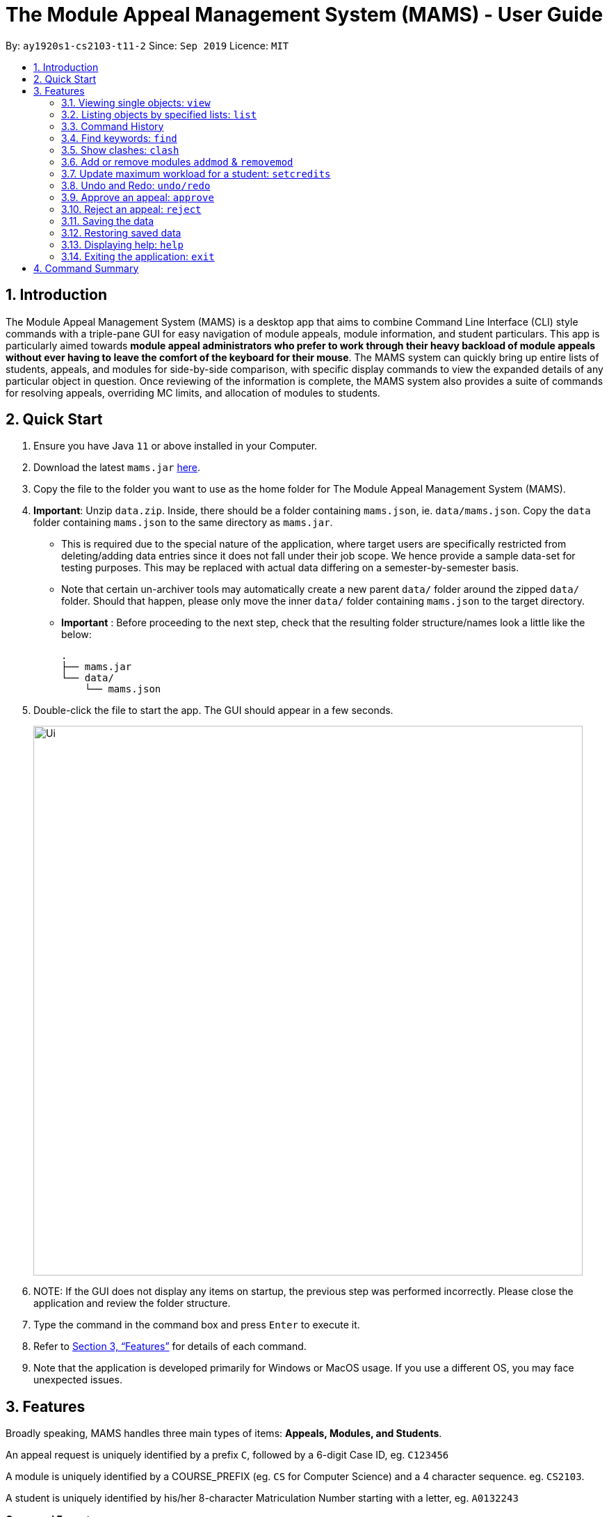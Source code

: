 = The Module Appeal Management System (MAMS) - User Guide
:site-section: UserGuide
:toc:
:toc-title:
:toc-placement: preamble
:sectnums:
:imagesDir: images
:stylesDir: stylesheets
:xrefstyle: full
:experimental:
ifdef::env-github[]
:tip-caption: :bulb:
:note-caption: :information_source:
endif::[]
:repoURL: https://ay1920s1-cs2103-t11-2.github.io/main/

By: `ay1920s1-cs2103-t11-2`      Since: `Sep 2019`      Licence: `MIT`

== Introduction
// tag::intro[]

The Module Appeal Management System (MAMS) is a desktop app that aims
to combine Command Line Interface (CLI) style commands with a triple-pane
GUI for easy navigation of module appeals, module information, and student
particulars. This app is particularly aimed towards *module appeal
administrators who prefer to work through their heavy backload of module appeals
without ever having to leave the comfort of the keyboard for their mouse*.
The MAMS system can quickly bring up entire lists of students, appeals,
and modules for side-by-side comparison, with specific display commands
to view the expanded details of any particular object in question.
Once reviewing of the information is complete, the MAMS system also
provides a suite of commands for resolving appeals,
overriding MC limits, and allocation of modules to students.
//end::intro[]

== Quick Start
// tag::quickStart[]
.  Ensure you have Java `11` or above installed in your Computer.
.  Download the latest `mams.jar`
link:https://github.com/AY1920S1-CS2103-T11-2/main/releases[here].
.  Copy the file to the folder you want to use as the home folder
for The Module Appeal Management System (MAMS).
. **Important**: Unzip `data.zip`. Inside, there should be a folder
containing `mams.json`, ie. `data/mams.json`.
Copy the `data` folder containing `mams.json` to the same directory as `mams.jar`.

  - This is required due to the special nature of the application,
where target users are specifically restricted from
deleting/adding data entries since it does not fall under their job scope.
We hence provide a sample data-set for testing purposes.
This may be replaced with actual data differing on a semester-by-semester basis.
 - Note that certain un-archiver tools may automatically create a
new parent `data/` folder around the zipped `data/` folder.
Should that happen, please only move the inner `data/` folder
containing `mams.json` to the target directory.
 - **Important** : Before proceeding to the next step, check that the resulting
folder structure/names look a little like the below:

  .
  ├── mams.jar
  └── data/
      └── mams.json

.  Double-click the file to start the app. The GUI should appear in a few seconds.
+
image::Ui.png[width="790"]
+
.  NOTE: If the GUI does not display any items on startup,
the previous step was performed incorrectly.
Please close the application and review the folder structure.
.  Type the command in the command box and press kbd:[Enter] to execute it.
.  Refer to <<Features>> for details of each command.
. Note that the application is developed primarily for Windows
or MacOS usage. If you use a different OS,
you may face unexpected issues.

//end::quickStart[]

[[Features]]
== Features

// tag::featuresPreamble[]

Broadly speaking, MAMS handles three main types of items: *Appeals, Modules, and Students*.

An appeal request is uniquely identified by a prefix `C`, followed by a 6-digit Case ID, eg. `C123456`

A module is uniquely identified by a COURSE_PREFIX (eg. `CS` for Computer Science) and a 4 character sequence. eg. `CS2103`.

A student is uniquely identified by his/her 8-character Matriculation Number starting with a letter, eg. `A0132243`

====
*Command Format*

* Each command must begin with a command word. See each command
below for the list of associated command words.
* Words in `UPPER_CASE` are the arguments to be supplied by the user eg. `INDEX` denotes
that you should provide a numeric index in the command-specified format.
* Items enclosed by square brackets are optional, eg. `list [-a] [-m] [-s]`
can be used as `list` or `list -s`.
However, some commands may require that at
least one of the optional parameters be present. These will be specified
in the command itself.
* Any item that is followed by an ellipsis (`...`) can be used multiple times including zero
eg. `[m/PARAMETER]...` can be supplied as `m/PARAMETER` or `m/PARAMETER1 m/PARAMETER2`
* Arguments within square brackets can be supplied in any order.
* As a general rule, invalid or unnecessary parameters will cause
the command to be treated as invalid. This is not
definitive, however, and exceptions to this rule may be specified
for specific commands, either now or in the future.
* Tags will often be used in the command to specify the targeted list for the command.
Certain commands allow operations on multiple lists, eg.
** `a/` : prefix for supplying values specific to the
`Appeal List` (`a/VALUE_TO_BE_SUPPLIED`)
** `m/` : prefix for supplying values specific to the
`Module List` (`m/VALUE_TO_BE_SUPPLIED`)
** `s/` : prefix for supplying values specific to the
`Student List` (`m/VALUE_TO_BE_SUPPLIED`)
** This list is not exhaustive, and is for illustrative purposes only.
Precise formats will be given in each command.
====

// end::featuresPreamble[]

// tag::view[]
=== Viewing single objects: `view`

This command brings up an item with fully expanded details on a single pane.
Multiple MAMS items can be displayed
in one single command, as long as they are from different types.

Format: `view [a/INDEX] [m/INDEX] [s/INDEX]`

Note: Even though all the parameter tags are marked as optional,
at least one must be present for the command to
execute. In the case where a parameter tag is used more than once,
the last tag of that type will be accepted.

Tags:

* `a/INDEX`: displays the expanded details of the appeal at `INDEX` on the displayed appeal list
* `m/INDEX`: displays the expanded details of the module at `INDEX` on the displayed module list
* `s/INDEX`: displays the expanded details of the student at `INDEX` on the displayed student list
*  All supplied `INDEX` values must be non-zero positive integers.
*  When multiple tags of the same type are specified, only the last supplied tag of each type will be checked.
*  Invalid parameters will cause the command to fail
*  At least one prefix must be present for the command to execute successfully.

*Examples:*

Sample Input:

* `view m/7`

image::ViewCommandDemoBefore.png[width="790"]

Sample Output: Fully expanded administrative details of the module at index 7.

image::ViewCommandDemoAfter.png[width="790"]

// end::view[]

// tag::list[]

=== Listing objects by specified lists: `list`

Format: `list [-a] [-m] [-s]`

Options:

* `-a`: lists out all appeals in MAMS
* `-m`: lists out all modules in MAMS
* `-s`: lists out all students in MAMS
* if no options are specified, `list` command will behave as
though all three tags have be applied. ie. it will
list out all appeals, modules, and students. This is for the convenience of the user.
* if an invalid parameter has been supplied, eg. `hello`, `-hs` or `-invalid`, an error/usage message will be shown,
and the command will be aborted.
** eg. for `list -a hello -invalid`, `hello` and `-invalid` will cause the command to fail.

*Examples:*

Sample Input:

* `list -a -s`

image::ListCommandDemoBefore.png[width="790"]

Sample Output: Lists all appeals and students in MAMS

image::ListCommandDemoAfter.png[width="790"]

//end::list[]

// tag::history[]

=== Command History

==== Cycle through command history

In the command box (the area where you type in commands), you can cycle through your previous inputs by using the
kbd:[&uarr;] and kbd:[&darr;] arrow keys. They will autofill the command box with the previous and next input stored
in the command history respectively, in a style similar to most CLI terminals.

Example:

image::HistoryCommandArrowDemoBefore.png[width="790"]

After pressing kbd:[&uarr;]

image::HistoryCommandArrowDemoAfter.png[width="790"]

==== Show command history: `history`

Opens a separate window displaying the command history in MAMS. The display of the command feedback can be turned
off.

Format: `history [-o] [-s]`

Options:

* `-o`: hide the command feedback in the history window
* `-s`: show only successful commands in the history window
* all options for this command must be space-delimited, as shown in the format above
* if no options are supplied, the `history` command will default to show
both command input and command feedback history in the
history window, as well as all executed commands (regardless of success status).
* if an invalid parameter has been supplied, eg. `hello`, `-hs` or `-invalid`, an error/usage message will be shown,
and the command will be aborted.
** eg. for `history -o hello -invalid`, `hello` and `-invalid` will cause the command to fail.

Hot-key Usage:

When the history display on the history window is focused, you may use several hot-keys to navigate around the window.
They are as follows:

* kbd:[&uarr;] kbd:[&darr;] Navigate up and down the history entries.
* kbd:[q] Copy the command of the currently selected history entry to the system clipboard.
* kbd:[esc] Close the history window.

*Examples:*

Sample Input:

* `history`

image::HistoryCommandDemo.png[width="790"]

Sample Output: Opens a window displaying command history

image::HistoryWindowDemo.png[width="790"]

After pressing kbd:[&uarr;] two times,

image::HistoryWindowUpArrowDemo.png[width="790"]

Now, after pressing kbd:[q], the command text of the selected cell will be copied,

image:HistoryWindowCopyDemo.png[width="790"]

==== Sync Command History to disk

Command history is automatically saved to disk whenever it is updated with new inputs.
Upon the next MAMS startup, previous command history will be loaded from disk as well.
In other words, command history is persistent across usage sessions of MAMS.

//end::history[]

//tag::find[]
=== Find keywords: `find`

Displays item(s) that contain(s) any of the keyword(s) in the specified list(s).

Format: `find [a/KEYWORD...] [m/KEYWORD...] [s/KEYWORD...]`

[NOTE]
Tags can be in any order. User may enter multiple keywords after a tag.

====
*Searching Criteria*

* `find` supports searching in multiple lists for multiple keywords. All items contains the keyword as a word or a part of word (See examples for more details).
* Searching is case-insensitive.
* In Appeal list, items that contains any of the keywords in Appeal Type, Appeal ID, Status(resolved/unresolved),
 Requested Module or Module to Drop will be displayed.
* In Module list, items that contains any of the keywords in Module Code, Module Name, or Module Description (is be shown in expanded view) wil be displayed.
* In Student list, items that contains any of the keywords in Student Name or Matric ID will be displayed.
====

[NOTE]
Searching criteria listed above are evaluated to be the most useful ones in order to filter the lists quickly and obtain
necessary information. Wider range of searching will be implemented in v2.0.

Examples:

* `find s/larry m/programming`

Sample Output:

All items containing "larry" in Student list and all items containing "programming" are displayed.

image::FindDemoSingleKeyword.png[width="790"]

* `find a/add drop`

Sample Output:

All items containing "add" or "drop" in Appeal list are displayed.

image::FindDemoMultipleKeywords.png[width="790"]

* `find m/cs10`

Sample Output:

All items containing "cs10" in Module list are displayed. (i.e. CS1010, CS1020, CS2030)

[NOTE]
CS2030 is also displayed since it contains "cs10" in its module description.

image::FindDemoModuleSearch.png[width="790"]
// end::find[]

//tag::clash[]

=== Show clashes: `clash`

[NOTE]
If you execute `clash` command by index, the index will refer for the current index in the current showing list. Please
use `list` command to go back to the full list if your target appeal/module/student is not shown in the current list.

==== Show clashes in an appeal

Checks if there is clash between the module which a student is requesting to add or drop and his/her current modules.
Only appeals requesting to add or drop module will need for clash checks. If the target appeal is not of any of the two
types, a reminder message will be shown.

Format: `clash a/INDEX`

Examples:

* `clash a/1`

Sample output:

image::ClashCommandInvalidAppealType.png[width="790"]

* `clash a/6`

Sample output:

image::AppealClashDetected.png[width="790"]

==== Show clashes in student timetable

Checks if there are clashes in a student’s (pre-allocated) timetable. This command is typically used to verify whether
there is really a timetable clash in the student's pre-allocated timetable if the student submits an appeal to drop a
pre-allocated module due to timetable clash.

Format: `clash s/INDEX`

Examples:

* `clash s/2`

Sample output:

image::StudentClashDetected.png[width="790"]

==== Show clashes between 2 modules
This command checks to see if the lecture slots of 2 modules clashes, and displays the result to the user.

Format: `clash m/MODULE_CODE m/MODULE_CODE` or `clash m/INDEX m/INDEX`

Examples:

* `clash m/cs1010 m/cs1020`

Sample output:

image::NoClashDetectedResponse.png[width="790"]

* `clash m/1 m/3`

Sample output:

image::ModuleClashDetected.png[width="790"]

// end::clash[]

=== Add or remove modules `addmod` & `removemod`

==== Add a module to a student
This command adds a module to specific student.
For student identifier, it can either be the matric id or index in the student list.
For module identifier, it can either be the module code or index in the module list.

Format: `addmod s/STUDENT_ID m/MODULE_CODE` or

`addmod s/STUDENT_INDEX m/MODULE_INDEX`

Examples:

Sample input 1:

* `addmod s/1 m/7`

image::AddModCommandDemoBefore1.png[width="790"]

Sample output:

`Added module to : Celina Conyers`

image::AddModCommandDemoAfter1.png[width="790"]

Sample input 2:

* `addmod s/1 m/1`

image::AddModCommandDemoBefore2.png[width="790"]

Sample output:

* `Unable to add module to student as the student already has already completed the module `

image::AddModCommandDemoAfter2.png[width="790"]

==== Removing a module from student's timetable
This command removes a existing module from a student.
For student identifier, it can either be the matric id or index in the student list.
For module identifier, it can either be the module code or index in the module list.


Format: `removemod s/STUDENT_ID m/MODULE_CODE`

`removemod s/STUDENT_INDEX m/MODULE_INDEX`

Examples:

Sample input 1:

* `removemod s/1 m/CS2101`

image::RemoveModCommandDemoBefore1.png[width="790"]

Sample output:

* `Removed module from : Celina Conyers`

image::RemoveModCommandDemoAfter1.png[width="790"]

Sample input 2:

* `removemod s/A0180001 m/CS2105`

image::RemoveModCommandDemoBefore2.png[width="790"]

Sample output:

* `Student is not registered for this module.`

image::RemoveModCommandDemoAfter2.png[width="790"]

//tag::setcredits[]
=== Update maximum workload for a student: `setcredits`
Sets an existing student’s maximum modular credit for this semester to a new value.

Format: `set INDEX c/NEW_MC` New MC must be a positive integer and not less than already credits.

Examples:

* `set 2 c/28`

Sample output:

`Updated  maximum workload of student A0111111B to 28 MC.`

//end::setcredits[]
//tag::undoredo[]
=== Undo and Redo: `undo/redo`
This command allows the administrator to undo last command made.

Format: `undo`

Format: `redo`

Sample Output:

`Redo Successful`

//end::undoredo[]

//tag::approve[]
=== Approve an appeal: `approve`
Marks an existing appeal as approved, with an optional message that can be supplied in the remarks section of the appeal results.

==== Approve appeals individually
Format: `approve a/INDEX [r/APPEAL_REMARK]`

Examples:

Sample Input:

* `approve a/4 r/watch your workload`

image::beforeApprove.png[width="790"]

Sample Output:

image::afterApprove.png[width="790"]

==== Approve appeals in bulk
Format: `approve mass/ [APPEAL_ID]...`

Examples:

Sample Input:

* `approve mass/ C0000005  C000006 C000002  C000212 Cdfdsf`

image::beforemassapprove.png[width="790"]

Sample Output:

image::aftermassapprove.png[width="790"]
//end::approve[]

//tag::reject[]
=== Reject an appeal: `reject`
Marks an existing appeal as rejected. with an optional message that can be supplied in the remarks section of the appeal results.

==== Reject appeals individually
Format: `reject a/INDEX [r/APPEAL_REMARK]`

Examples:

Sample Input:

* `reject a/1 r/student not suitable for high work load`

image::beforeReject.png[width="790"]

Sample Output:

image::afterReject.png[width="790"]

==== Reject appeals in bulk
Format: `reject mass/ [APPEAL_ID]...`

Examples:

Sample Input:

* `reject mass/ C000000  C000007`

image::beforemassreject.png[width="790"]

Sample Output:

image::aftermassreject.png[width="790"]

//end::reject[]

//tag::backuprestore[]
=== Saving the data
Saves a snapshot of the current state under the data folder with the name "mamshistory_[TAG]". If no tag is given, a timestamp is used instead.

Format `backup [t/TAG]`

Example: `backup t/Backup_1`

Sample Output: `Backup Successful. Saved under "data/mamshistory_Backup_1"

=== Restoring saved data
Restores previously saved snapshot with "mamshistory_[TAG]".

Format `restore [t/TAG]`

Example: `restore t/Backup_1`

Sample Output: `Backup "data/mamshistory_Backup_1" restored!`
//end::backuprestore[]

=== Displaying help: `help`
Displays a window containing a URL to this UserGuide.

Format: `help`

Sample Input: `help`

image::HelpCommandDemoBefore.png[width="790"]

Sample Output: Help window displayed.

image::HelpCommandDemoAfter.png[width="790"]

=== Exiting the application: `exit`
Exits the application, and closes all windows. Alternatively, the user may click on the
close button (located at the top of the window in most OSes) in the main window.

Format: `exit`

Sample Input: `exit`

Sample Output: All windows related to MAMS closed.

== Command Summary

* **list**:  `list [-a] [-m] [-s]`
- e.g. `list -a -s` to list out all appeals and students in MAMS.

* **view**: `view [a/INDEX] [m/INDEX] [s/INDEX]`
- Note: at least one of the parameters is required.
- e.g. `view a/1 m/7` to view expanded details of appeal and module at indexes 1 and 7 respectively

* **history**: `history [-s] [-o]`
- eg. `history` to open the history window

* **find**: `find [a/KEYWORD...] [m/KEYWORD...] [s/KEYWORD...]`
- e.g. `find a/cs1010 m/data algorithm`

* **clash**:
** `clash m/MODULE_CODE m/MODULE_CODE` or `clash m/INDEX m/INDEX`
- e.g. `clash m/cs1010 m/cs1020` shows clash details between CS1010 and CS1020;
Or `clash m/2 m/4` to shows clash details between the modules at indices 2 and 4 respectively.

** `clash s/INDEX`
- e.g. `clash s/2` to shows clash details in a student’s (prea-llocated) timetable.

** `clash a/INDEX`
- e.g. `clash a/INDEX` to show if the module a student is requesting for clashes with his/her current existing modules.

* **addmod**: `addmod s/STUDENT_ID m/MODULE_CODE` or `addmod s/STUDENT_INDEX m/MODULE_INDEX`
- e.g `addmod s/A0180009 m/CS1020`
To add module CS1020 to student A0180009

* **removemod**:`removemod s/STUDENT_ID m/MODULE_CODE` or `removemod s/STUDENT_INDEX m/MODULE_INDEX`
- e.g `removemod s/A0180000 m/CS1020`
To remove module CS1020 from student A0180000

* **setcredits**: `setcredits INDEX NEW_MC`
- e.g. `setcredits 2 c/28`
To set the student’s maximum modular credit for this semester to a new value.

* **backup**: `backup t/TAG`
- e.g. `backup t/first_backup`
To save a snapshot of the current state in the data folder.

* **restore**: `restore t/TAG`
- e.g. `restore t/first_backup`
Restore backup from the data folder.

* **undo**: `undo`
- e.g. `undo`
Undo last undoable action.

* **redo**: `redo`
- e.g. `redo`
Redo do last Undo if availiable.

* **approve**:
** `approve a/INDEX [r/REMARK]`
- e.g `approve a/2 r/meets requisites` Marks the 2nd appeal in the appeal list as approved.

** `approve mass/ [APPEAL_ID]...`
- e.g `approve mass/C0000023 C000034`  Marks the shown appeal IDS as approved

* **reject**:
-
** `reject a/INDEX [r/REMARK]`
- e.g `reject a/2 r/meets requisites` Marks the 2nd appeal in the appeal list as rejected.

** `reject mass/ [APPEAL_ID]...`
- e.g `reject mass/C0000023 C000034`  Marks the shown appeal IDS as rejected

* **help**: `help`
- eg. `help` displays a new window containing the URL to this UserGuide.
- Note: invalid or unnecessary parameters are ignored for this command.

* **exit**: `exit`
- eg. `exit` closes the application.
- Note: invalid or unnecessary parameters are ignored for this command.

